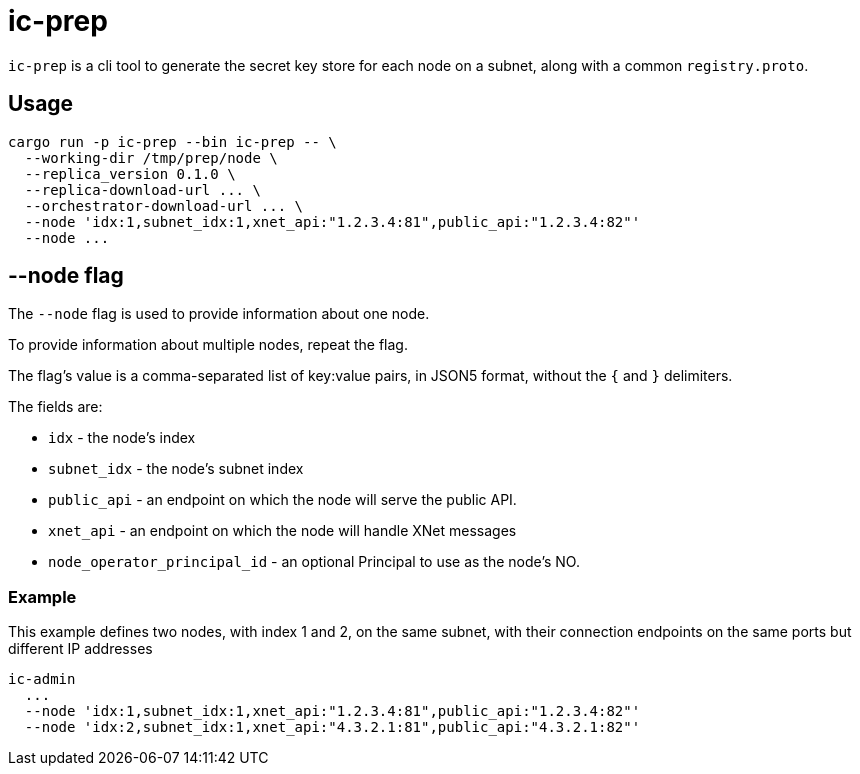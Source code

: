 = ic-prep

`ic-prep` is a cli tool to generate the secret key store for each node on a
subnet, along with a common `registry.proto`.

== Usage

[source,shell]
----
cargo run -p ic-prep --bin ic-prep -- \
  --working-dir /tmp/prep/node \
  --replica_version 0.1.0 \
  --replica-download-url ... \
  --orchestrator-download-url ... \
  --node 'idx:1,subnet_idx:1,xnet_api:"1.2.3.4:81",public_api:"1.2.3.4:82"'
  --node ...
----

== --node flag

The `--node` flag is used to provide information about one node.

To provide information about multiple nodes, repeat the flag.

The flag's value is a comma-separated list of key:value pairs, in JSON5
format, without the `{` and `}` delimiters.

The fields are:

- `idx` - the node's index

- `subnet_idx` - the node's subnet index

- `public_api` - an endpoint on which the node will serve the public API.

- `xnet_api` - an endpoint on which the node will handle XNet messages

- `node_operator_principal_id` - an optional Principal to use as the node's NO.

=== Example

This example defines two nodes, with index 1 and 2, on the same subnet,
with their connection endpoints on the same ports but different IP addresses

[source,shell]
----
ic-admin
  ...
  --node 'idx:1,subnet_idx:1,xnet_api:"1.2.3.4:81",public_api:"1.2.3.4:82"'
  --node 'idx:2,subnet_idx:1,xnet_api:"4.3.2.1:81",public_api:"4.3.2.1:82"'
----
